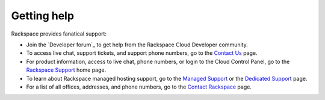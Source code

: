 .. _getting-help:

Getting help
~~~~~~~~~~~~~~~~~

Rackspace provides fanatical support:

-  Join the `Developer forum`_ to get help from the Rackspace Cloud Developer
   community.

-  To access live chat, support tickets, and support phone numbers, go
   to the `Contact Us`_ page.

-  For product information, access to live chat, phone numbers, or login
   to the Cloud Control Panel, go to the `Rackspace Support`_ home page.

-  To learn about Rackspace managed hosting support, go to the
   `Managed Support`_ or the `Dedicated Support`_ page.

-  For a list of all offices, addresses, and phone numbers, go to the
   `Contact Rackspace`_ page.


.. _Rackspace Support: https://support.rackspace.com
.. _Contact Us: https://www.rackspace.com/apps/support/contactform
.. _Dedicated Support: https://www.rackspace.com/managed_hosting/support/dedicatedteam
.. _Managed Support: https://www.rackspace.com/managed_hosting/support
.. _Contact Rackspace: https://www.rackspace.com/information/contactus
